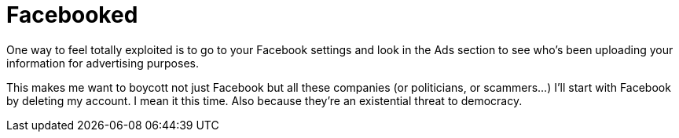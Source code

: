 = Facebooked


One way to feel totally exploited is to go to your Facebook settings and look in the Ads section to see who’s been uploading your information for advertising purposes.


This makes me want to boycott not just Facebook but all these companies (or politicians, or scammers…) I’ll start with Facebook by deleting my account. I mean it this time. Also because they’re an existential threat to democracy.

